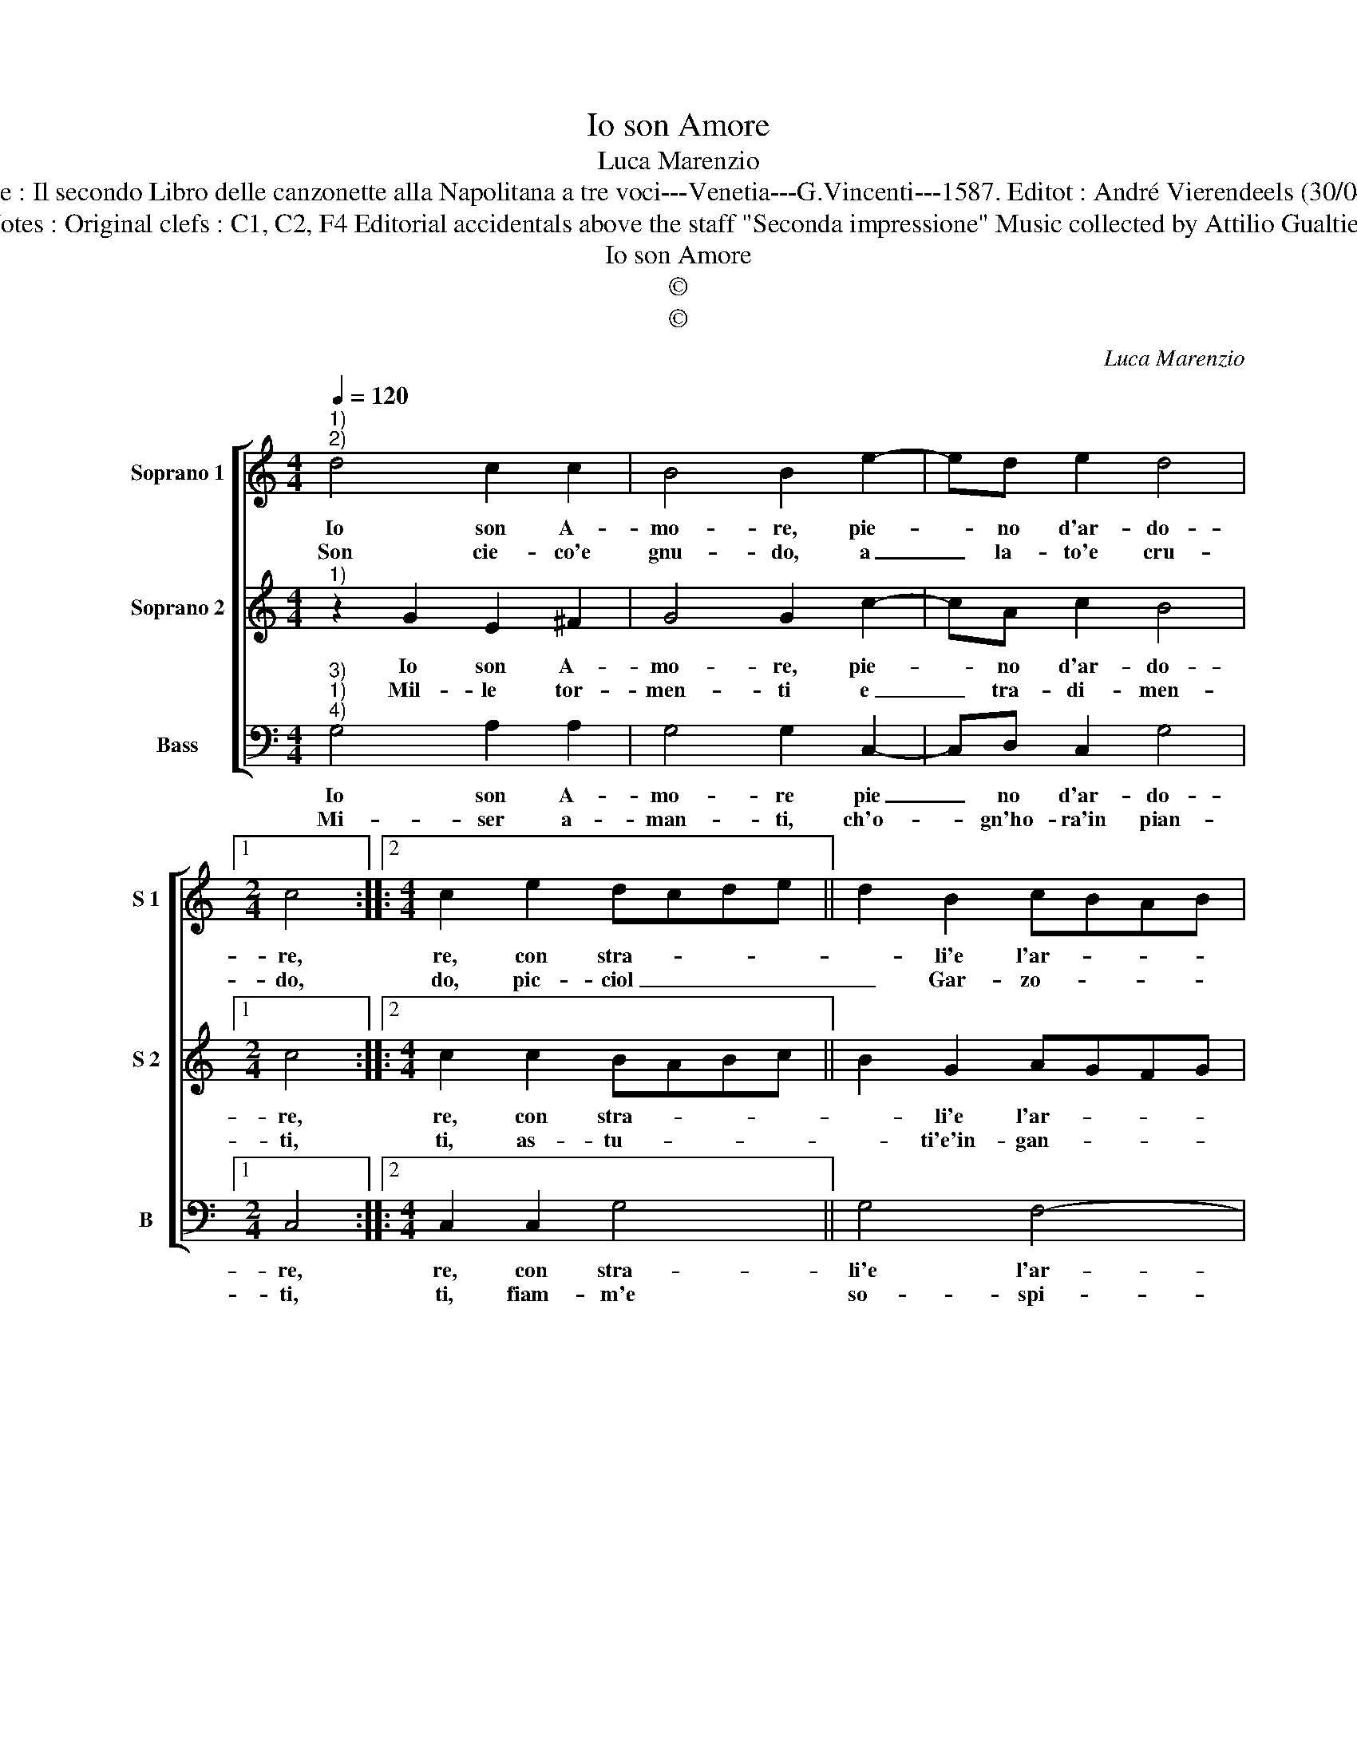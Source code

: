 X:1
T:Io son Amore
T:Luca Marenzio
T:Source : Il secondo Libro delle canzonette alla Napolitana a tre voci---Venetia---G.Vincenti---1587. Editot : André Vierendeels (30/04/17).
T:Notes : Original clefs : C1, C2, F4 Editorial accidentals above the staff "Seconda impressione" Music collected by Attilio Gualtieri 
T:Io son Amore
T:©
T:©
C:Luca Marenzio
Z:©
%%score [ 1 2 3 ]
L:1/8
Q:1/4=120
M:4/4
K:C
V:1 treble nm="Soprano 1" snm="S 1"
V:2 treble nm="Soprano 2" snm="S 2"
V:3 bass nm="Bass" snm="B"
V:1
"^1)""^2)" d4 c2 c2 | B4 B2 e2- | ed e2 d4 |1[M:2/4] c4 ::2[M:4/4] c2 e2 dcde || d2 B2 cBAB | %6
w: Io son A-|mo- re, pie-|* no d'ar- do-|re,|re, con stra- * * *|* li'e l'ar- * * *|
w: Son cie- co'e|gnu- do, a|_ la- to'e cru-|do,|do, pic- ciol _ _ _|_ Gar- zo- * * *|
 c4 c3 d | B3 c A4 | A4 z2 d2- | d2 e>e e2 d2 | c4 B4 | e8 | d8 | c8 | B8 | A4 d2 c2- | %16
w: * co, di|lac- ci car-|co, ch'o-|* gnia- ni- ma vi-|ven- te,|in|fo-|co'ar-|den-|te, mar- tir|
w: * ne, sen-|za ra- gio-|ne, che|_ sot- to la mia|leg- ge|cias-|cun|si|reg-|ge, e schia-|
 c2 B2 A3 B | G3 G A3 A | G8 :| %19
w: _ li do, et|in vi- si- bil|vo.|
w: * vo sta, in|gran ca- la- mi-|tà.|
V:2
"^1)" z2 G2 E2 ^F2 | G4 G2 c2- | cA c2 B4 |1[M:2/4] c4 ::2[M:4/4] c2 c2 BABc || B2 G2 AGFG | %6
w: Io son A-|mo- re, pie-|* no d'ar- do-|re,|re, con stra- * * *|* li'e l'ar- * * *|
w: Mil- le tor-|men- ti e|_ tra- di- men-|ti,|ti, as- tu- * * *|* ti'e'in- gan- * * *|
 A4 A2 A2 | G3 G ^F4 | ^F4 z2 B2 | c3 c c2 B2 | A4 ^G4 | c8 | B2 AG A4 | A8 | G8 | ^F4 G2 E2- | %16
w: * co, di|lac- ci car-|co, ch'o-|gnia- ni- ma vi-|ven- te,|in|fo- * * *|co'ar-|den-|te, mar- tir|
w: * ni mar-|tir e'af- fan-|ni, a|mi- se- ri mor-|ta- li,|do|con _ _ _|li|stra-|li, pri- vo|
"^#" E2 G2 F3 G |"^#""^#" E3 G F3 F | G8 :| %19
w: _ li do, et|in- vi- si- bil|vo.|
w: _ di fè e|con po- ca mer-|ce.|
V:3
"^3)""^1)""^4)" G,4 A,2 A,2 | G,4 G,2 C,2- | C,D, C,2 G,4 |1[M:2/4] C,4 ::2[M:4/4] C,2 C,2 G,4 || %5
w: Io son A-|mo- re pie|_ no d'ar- do-|re,|re, con stra-|
w: Mi- ser a-|man- ti, ch'o-|* gn'ho- ra'in pian-|ti,|ti, fiam- m'e|
 G,4 F,4- | F,4 F,2 F,2 | E,3 E, D,4 | D,4 z2 G,2 | C,3 C, C,2 G,,2 | A,,4 E,4 | C,2 C,3 D, E,F, | %12
w: li'e l'ar-|* co, di|lac- ci car-|co, ch'o-|gnia- ni- ma vi-|ven- te,|in fo- * * *|
w: so- spi-|* ri, lac-|ci'e mar- ti-|ri, se-|te'al fie'in- ca- te-|na- ti,|da me _ _ _|
 G,2 D,3 E, F,G, | A,2 A,,3 B,, C,D, | E,D,E,F, G,4 | D,4 B,,2 C,2- | C,2 E,2 D,3 B,, | %17
w: * co'ar- * * *|* den- * * *||te, mar- tir|_ li do, et|
w: _ pia- * * *|* ga- * * *||ti, sof- fri-|* te'hor- su ne|
 C,3 E, D,3 D, | G,,8 :| %19
w: in- vi- si- bil|vo.|
w: vi do- le- te|piu.|

